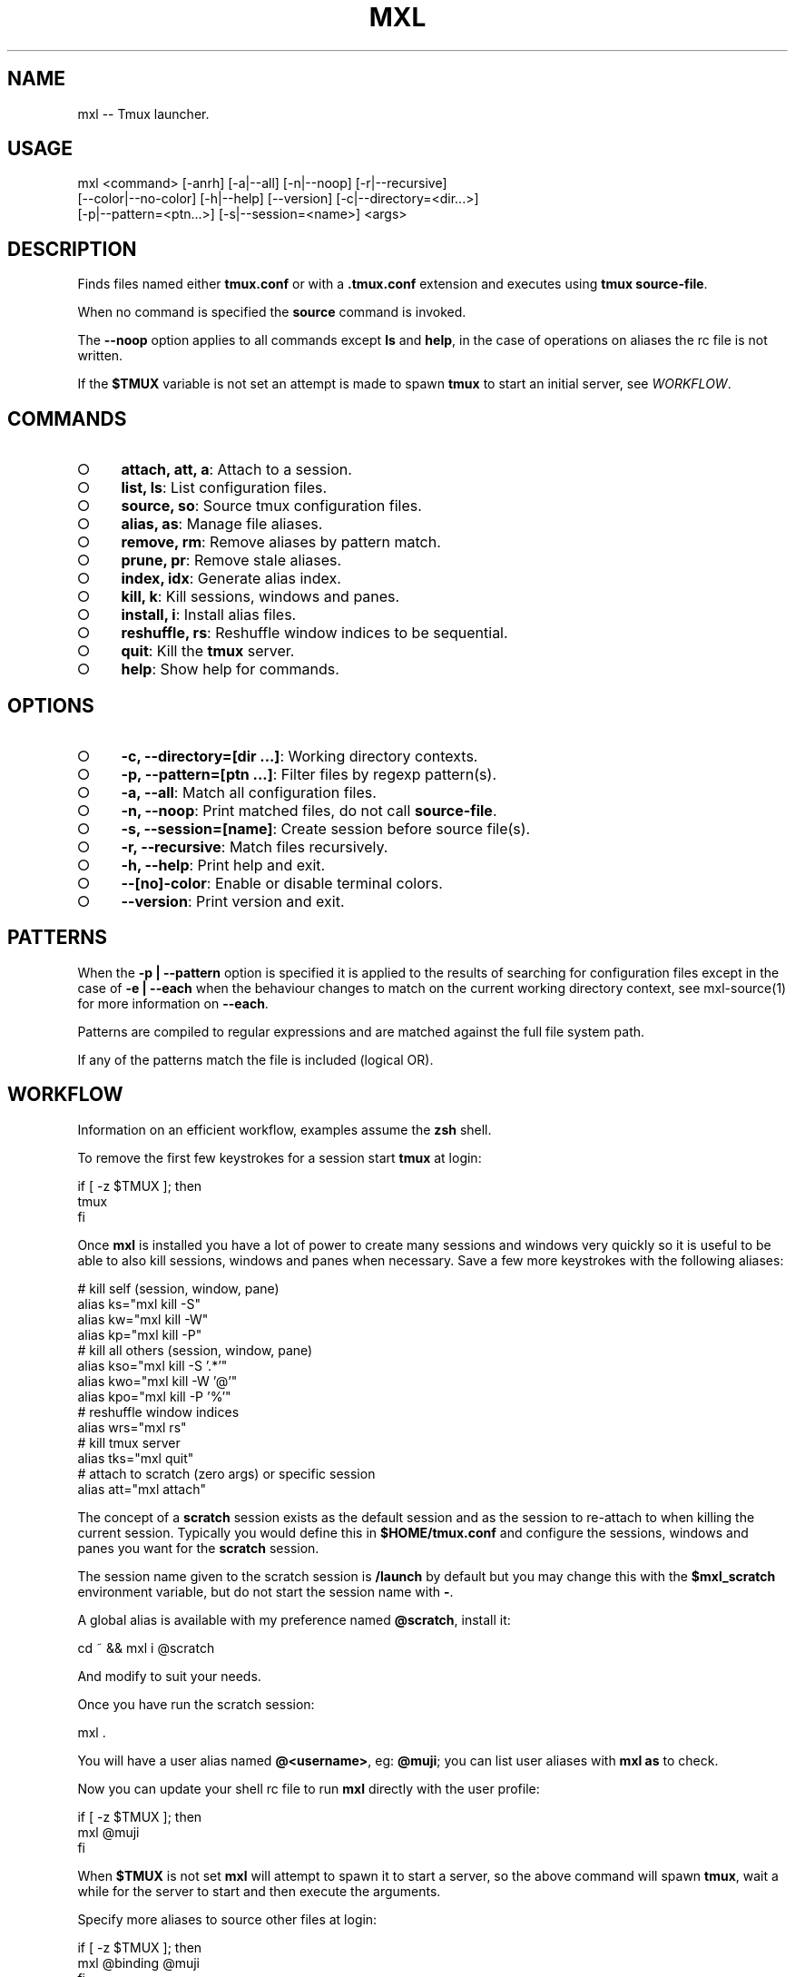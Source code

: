 .TH "MXL" "1" "July 2015" "mxl 0.6.0" "User Commands"
.SH "NAME"
mxl -- Tmux launcher.
.SH "USAGE"

.SP
mxl <command> [\-anrh] [\-a|\-\-all] [\-n|\-\-noop] [\-r|\-\-recursive]
.br
    [\-\-color|\-\-no\-color] [\-h|\-\-help] [\-\-version] [\-c|\-\-directory=<dir...>]
.br
    [\-p|\-\-pattern=<ptn...>] [\-s|\-\-session=<name>] <args>
.SH "DESCRIPTION"
.PP
Finds files named either \fBtmux.conf\fR or with a \fB.tmux.conf\fR extension and executes using \fBtmux source\-file\fR.
.PP
When no command is specified the \fBsource\fR command is invoked.
.PP
The \fB\-\-noop\fR option applies to all commands except \fBls\fR and \fBhelp\fR, in the case of operations on aliases the rc file is not written.
.PP
If the \fB$TMUX\fR variable is not set an attempt is made to spawn \fBtmux\fR to start an initial server, see \fIWORKFLOW\fR.
.SH "COMMANDS"
.BL
.IP "\[ci]" 4
\fBattach, att, a\fR: Attach to a session.
.IP "\[ci]" 4
\fBlist, ls\fR: List configuration files.
.IP "\[ci]" 4
\fBsource, so\fR: Source tmux configuration files.
.IP "\[ci]" 4
\fBalias, as\fR: Manage file aliases.
.IP "\[ci]" 4
\fBremove, rm\fR: Remove aliases by pattern match.
.IP "\[ci]" 4
\fBprune, pr\fR: Remove stale aliases.
.IP "\[ci]" 4
\fBindex, idx\fR: Generate alias index.
.IP "\[ci]" 4
\fBkill, k\fR: Kill sessions, windows and panes.
.IP "\[ci]" 4
\fBinstall, i\fR: Install alias files.
.IP "\[ci]" 4
\fBreshuffle, rs\fR: Reshuffle window indices to be sequential.
.IP "\[ci]" 4
\fBquit\fR: Kill the \fBtmux\fR server.
.IP "\[ci]" 4
\fBhelp\fR: Show help for commands.
.EL
.SH "OPTIONS"
.BL
.IP "\[ci]" 4
\fB\-c, \-\-directory=[dir ...]\fR: Working directory contexts.
.IP "\[ci]" 4
\fB\-p, \-\-pattern=[ptn ...]\fR: Filter files by regexp pattern(s).
.IP "\[ci]" 4
\fB\-a, \-\-all\fR: Match all configuration files.
.IP "\[ci]" 4
\fB\-n, \-\-noop\fR: Print matched files, do not call \fBsource\-file\fR.
.IP "\[ci]" 4
\fB\-s, \-\-session=[name]\fR: Create session before source file(s).
.IP "\[ci]" 4
\fB\-r, \-\-recursive\fR: Match files recursively.
.IP "\[ci]" 4
\fB\-h, \-\-help\fR: Print help and exit.
.IP "\[ci]" 4
\fB\-\-[no]\-color\fR: Enable or disable terminal colors.
.IP "\[ci]" 4
\fB\-\-version\fR: Print version and exit.
.EL
.SH "PATTERNS"
.PP
When the \fB\-p | \-\-pattern\fR option is specified it is applied to the results of searching for configuration files except in the case of \fB\-e | \-\-each\fR when the behaviour changes to match on the current working directory context, see mxl\-source(1) for more information on \fB\-\-each\fR.
.PP
Patterns are compiled to regular expressions and are matched against the full file system path.
.PP
If any of the patterns match the file is included (logical OR).
.SH "WORKFLOW"
.PP
Information on an efficient workflow, examples assume the \fBzsh\fR shell.
.PP
To remove the first few keystrokes for a session start \fBtmux\fR at login:

.SP
  if [ \-z $TMUX ]; then
.br
    tmux
.br
  fi
.PP
Once \fBmxl\fR is installed you have a lot of power to create many sessions and windows very quickly so it is useful to be able to also kill sessions, windows and panes when necessary. Save a few more keystrokes with the following aliases:

.SP
  # kill self (session, window, pane)
.br
  alias ks="mxl kill \-S"
.br
  alias kw="mxl kill \-W"
.br
  alias kp="mxl kill \-P"
.br
  # kill all others (session, window, pane)
.br
  alias kso="mxl kill \-S '.*'"
.br
  alias kwo="mxl kill \-W '@'"
.br
  alias kpo="mxl kill \-P '%'"
.br
  # reshuffle window indices
.br
  alias wrs="mxl rs"
.br
  # kill tmux server
.br
  alias tks="mxl quit"
.br
  # attach to scratch (zero args) or specific session
.br
  alias att="mxl attach"
.PP
The concept of a \fBscratch\fR session exists as the default session and as the session to re\-attach to when killing the current session. Typically you would define this in \fB$HOME/tmux.conf\fR and configure the sessions, windows and panes you want for the \fBscratch\fR session.
.PP
The session name given to the scratch session is \fB/launch\fR by default but you may change this with the \fB$mxl_scratch\fR environment variable, but do not start the session name with \fB\-\fR.
.PP
A global alias is available with my preference named \fB@scratch\fR, install it:

  cd ~ && mxl i @scratch
.PP
And modify to suit your needs.
.PP
Once you have run the scratch session:

  mxl .
.PP
You will have a user alias named \fB@<username>\fR, eg: \fB@muji\fR; you can list user aliases with \fBmxl as\fR to check.
.PP
Now you can update your shell rc file to run \fBmxl\fR directly with the user profile:

.SP
  if [ \-z $TMUX ]; then
.br
    mxl @muji
.br
  fi
.PP
When \fB$TMUX\fR is not set \fBmxl\fR will attempt to spawn it to start a server, so the above command will spawn \fBtmux\fR, wait a while for the server to start and then execute the arguments.
.PP
Specify more aliases to source other files at login:

.SP
  if [ \-z $TMUX ]; then
.br
    mxl @binding @muji
.br
  fi
.PP
Note it is important to test that \fB$TMUX\fR is \fInot\fR set to prevent nested session attempts when splitting windows and panes.
.PP
When modifying the shell login rc file it is best to kill the server (\fB:kill\-server\fR) and terminal emulator and start fresh.
.PP
See mxl\-kill(1).
.SH "COMPLETION"
.PP
The zsh completion file \fB_mxl.zsh\fR is available in \fBcompletion\fR, copy the file to a directory in \fBfpath\fR or modify \fBfpath\fR.
.SH "ENVIRONMENT"
.PP
The variables declared in the \fBenv\fR section of rc file(s) are always exposed as global environment variables.
.PP
When a call to \fB:source\-file\fR is made additional file context environment variables are set, these variables are unset after each call, see mxl\-source(1) for information on context environment variables.
.PP
Exposed variables are always prefixed with \fBmxl_\fR, eg: \fBmxl_scratch\fR represents the name of the scratch session.
.PP
Global variables may be configured in the user rc file, for example:

.SP
  {
.br
    "env": {
.br
      "scratch": "/launch",
.br
      "mail": "mail",
.br
      "music": "music",
.br
      "irc": "irc"
.br
    }
.br
  }
.PP
Modify the session names to suit your needs, or override them with environment variables:

  export mxl_scratch=/scratch
.PP
The \fBmxl_editor\fR environment variable is used if already set otherwise \fBEDITOR\fR, if the \fBenv\fR section contains an \fBeditor\fR field it overrides the \fBmxl_editor\fR variable.
.SH "BUGS"
.PP
Report bugs to https://github.com/freeformsystems/mxl/issues.
.SH "SEE ALSO"
.PP
tmux(1), mxl\-alias(1), mxl\-attach(1), mxl\-index(1), mxl\-install(1), mxl\-kill(1), mxl\-list(1), mxl\-prune(1), mxl\-quit(1), mxl\-remove(1), mxl\-reshuffle(1), mxl\-source(1)
